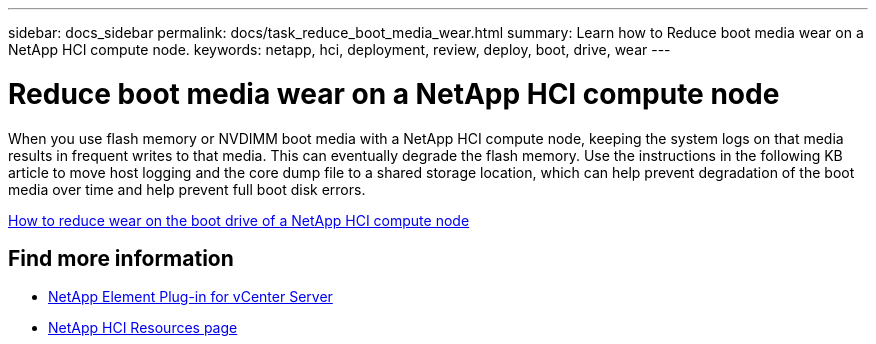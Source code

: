 ---
sidebar: docs_sidebar
permalink: docs/task_reduce_boot_media_wear.html
summary: Learn how to Reduce boot media wear on a NetApp HCI compute node.
keywords: netapp, hci, deployment, review, deploy, boot, drive, wear
---

= Reduce boot media wear on a NetApp HCI compute node
:hardbreaks:
:nofooter:
:icons: font
:linkattrs:
:imagesdir: ../media/

[.lead]
When you use flash memory or NVDIMM boot media with a NetApp HCI compute node, keeping the system logs on that media results in frequent writes to that media. This can eventually degrade the flash memory. Use the instructions in the following KB article to move host logging and the core dump file to a shared storage location, which can help prevent degradation of the boot media over time and help prevent full boot disk errors.

https://kb.netapp.com/Advice_and_Troubleshooting/Hybrid_Cloud_Infrastructure/NetApp_HCI/How_to_reduce_wear_on_the_boot_drive_of_a_Netapp_HCI_compute_node[How to reduce wear on the boot drive of a NetApp HCI compute node]

== Find more information
* https://docs.netapp.com/us-en/vcp/index.html[NetApp Element Plug-in for vCenter Server^]
* https://www.netapp.com/us/documentation/hci.aspx[NetApp HCI Resources page^]
